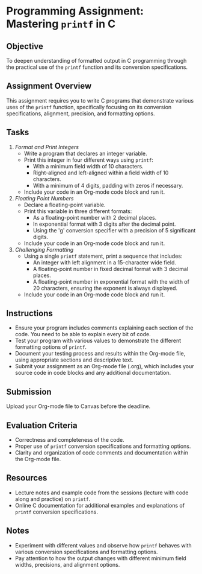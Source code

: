 #+STARTUP: hideblocks overview indent : 
#+OPTIONS: toc:nil num:nil ^:nil : 
* Programming Assignment: Mastering =printf= in C

** Objective
To deepen understanding of formatted output in C programming through
the practical use of the =printf= function and its conversion
specifications.

** Assignment Overview
This assignment requires you to write C programs that demonstrate
various uses of the =printf= function, specifically focusing on its
conversion specifications, alignment, precision, and formatting
options.

** Tasks

1. /Format and Print Integers/
   - Write a program that declares an integer variable.
   - Print this integer in four different ways using =printf=:
     + With a minimum field width of 10 characters.
     + Right-aligned and left-aligned within a field width of 10
       characters.
     + With a minimum of 4 digits, padding with zeros if necessary.
   - Include your code in an Org-mode code block and run it.

2. /Floating Point Numbers/
   - Declare a floating-point variable.
   - Print this variable in three different formats:
     + As a floating-point number with 2 decimal places.
     + In exponential format with 3 digits after the decimal point.
     + Using the 'g' conversion specifier with a precision of 5
       significant digits.
   - Include your code in an Org-mode code block and run it.

3. /Challenging Formatting/
   - Using a single =printf= statement, print a sequence that includes:
     + An integer with left alignment in a 15-character wide field.
     + A floating-point number in fixed decimal format with 3 decimal
       places.
     + A floating-point number in exponential format with the width of
       20 characters, ensuring the exponent is always displayed.
   - Include your code in an Org-mode code block and run it.

** Instructions
- Ensure your program includes comments explaining each section of the
  code. You need to be able to explain every bit of code.
- Test your program with various values to demonstrate the different
  formatting options of =printf=.
- Document your testing process and results within the Org-mode file,
  using appropriate sections and descriptive text.
- Submit your assignment as an Org-mode file (.org), which includes
  your source code in code blocks and any additional documentation.

** Submission
 Upload your Org-mode file to Canvas before the deadline.

** Evaluation Criteria
- Correctness and completeness of the code.
- Proper use of =printf= conversion specifications and formatting
  options.
- Clarity and organization of code comments and documentation within
  the Org-mode file.

** Resources
- Lecture notes and example code from the sessions (lecture with code
  along and practice) on =printf=.
- Online C documentation for additional examples and explanations of
  =printf= conversion specifications.

** Notes
- Experiment with different values and observe how =printf= behaves with
  various conversion specifications and formatting options.
- Pay attention to how the output changes with different minimum field
  widths, precisions, and alignment options.

